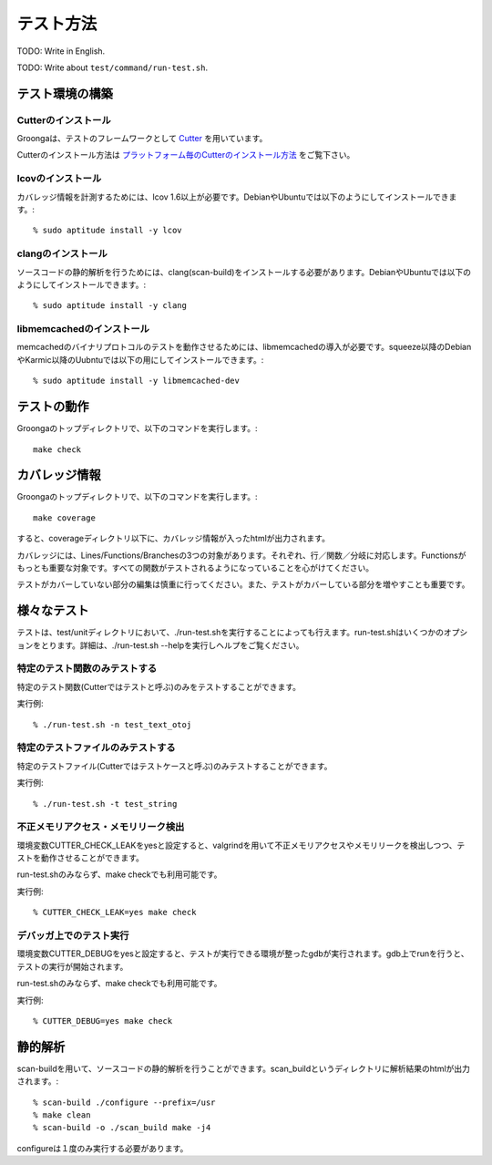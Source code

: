 .. -*- rst -*-

.. highlightlang:: none

テスト方法
===========

TODO: Write in English.

TODO: Write about ``test/command/run-test.sh``.

テスト環境の構築
----------------

Cutterのインストール
^^^^^^^^^^^^^^^^^^^^

Groongaは、テストのフレームワークとして Cutter_ を用いています。

Cutterのインストール方法は プラットフォーム毎のCutterのインストール方法_ をご覧下さい。

.. _Cutter: http://cutter.sourceforge.net/
.. _プラットフォーム毎のCutterのインストール方法: http://cutter.sourceforge.net/reference/ja/install.html

lcovのインストール
^^^^^^^^^^^^^^^^^^

カバレッジ情報を計測するためには、lcov 1.6以上が必要です。DebianやUbuntuでは以下のようにしてインストールできます。::

 % sudo aptitude install -y lcov

clangのインストール
^^^^^^^^^^^^^^^^^^^

ソースコードの静的解析を行うためには、clang(scan-build)をインストールする必要があります。DebianやUbuntuでは以下のようにしてインストールできます。::

 % sudo aptitude install -y clang

libmemcachedのインストール
^^^^^^^^^^^^^^^^^^^^^^^^^^

memcachedのバイナリプロトコルのテストを動作させるためには、libmemcachedの導入が必要です。squeeze以降のDebianやKarmic以降のUubntuでは以下の用にしてインストールできます。::

 % sudo aptitude install -y libmemcached-dev

テストの動作
------------

Groongaのトップディレクトリで、以下のコマンドを実行します。::

 make check

カバレッジ情報
--------------

Groongaのトップディレクトリで、以下のコマンドを実行します。::

 make coverage

すると、coverageディレクトリ以下に、カバレッジ情報が入ったhtmlが出力されます。

カバレッジには、Lines/Functions/Branchesの3つの対象があります。それぞれ、行／関数／分岐に対応します。Functionsがもっとも重要な対象です。すべての関数がテストされるようになっていることを心がけてください。

テストがカバーしていない部分の編集は慎重に行ってください。また、テストがカバーしている部分を増やすことも重要です。

様々なテスト
------------

テストは、test/unitディレクトリにおいて、./run-test.shを実行することによっても行えます。run-test.shはいくつかのオプションをとります。詳細は、./run-test.sh --helpを実行しヘルプをご覧ください。

特定のテスト関数のみテストする
^^^^^^^^^^^^^^^^^^^^^^^^^^^^^^

特定のテスト関数(Cutterではテストと呼ぶ)のみをテストすることができます。

実行例::

 % ./run-test.sh -n test_text_otoj

特定のテストファイルのみテストする
^^^^^^^^^^^^^^^^^^^^^^^^^^^^^^^^^^

特定のテストファイル(Cutterではテストケースと呼ぶ)のみテストすることができます。

実行例::

 % ./run-test.sh -t test_string

不正メモリアクセス・メモリリーク検出
^^^^^^^^^^^^^^^^^^^^^^^^^^^^^^^^^^^^

環境変数CUTTER_CHECK_LEAKをyesと設定すると、valgrindを用いて不正メモリアクセスやメモリリークを検出しつつ、テストを動作させることができます。

run-test.shのみならず、make checkでも利用可能です。

実行例::

 % CUTTER_CHECK_LEAK=yes make check

デバッガ上でのテスト実行
^^^^^^^^^^^^^^^^^^^^^^^^

環境変数CUTTER_DEBUGをyesと設定すると、テストが実行できる環境が整ったgdbが実行されます。gdb上でrunを行うと、テストの実行が開始されます。

run-test.shのみならず、make checkでも利用可能です。

実行例::

 % CUTTER_DEBUG=yes make check

静的解析
--------

scan-buildを用いて、ソースコードの静的解析を行うことができます。scan_buildというディレクトリに解析結果のhtmlが出力されます。::

 % scan-build ./configure --prefix=/usr
 % make clean
 % scan-build -o ./scan_build make -j4

configureは１度のみ実行する必要があります。
